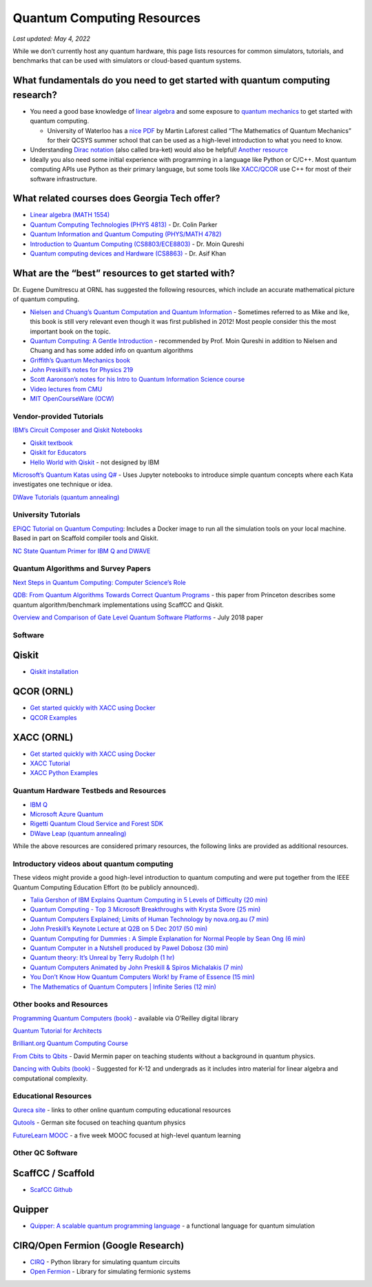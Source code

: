 Quantum Computing Resources
===========================

*Last updated: May 4, 2022*

While we don’t currently host any quantum hardware, this page lists
resources for common simulators, tutorials, and benchmarks that can be
used with simulators or cloud-based quantum systems.

What fundamentals do you need to get started with quantum computing research?
-----------------------------------------------------------------------------

-  You need a good base knowledge of `linear
   algebra <https://community.qiskit.org/textbook/ch-prerequisites/linear_algebra.html>`__
   and some exposure to `quantum
   mechanics <https://plus.maths.org/content/ridiculously-brief-introduction-quantum-mechanics>`__
   to get started with quantum computing.

   -  University of Waterloo has a `nice
      PDF <https://uwaterloo.ca/institute-for-quantum-computing/sites/ca.institute-for-quantum-computing/files/uploads/files/mathematics_qm_v21.pdf>`__
      by Martin Laforest called “The Mathematics of Quantum Mechanics”
      for their QCSYS summer school that can be used as a high-level
      introduction to what you need to know.

-  Understanding `Dirac
   notation <http://www.hep.manchester.ac.uk/u/stevew/teaching/dirac.pdf>`__
   (also called bra-ket) would also be helpful! `Another
   resource <https://users.physics.ox.ac.uk/~Steane/teaching/Diracnote.pdf>`__
-  Ideally you also need some initial experience with programming in a
   language like Python or C/C++. Most quantum computing APIs use Python
   as their primary language, but some tools like
   `XACC/QCOR <https://xacc.readthedocs.io/en/latest/>`__ use C++ for
   most of their software infrastructure.

What related courses does Georgia Tech offer?
---------------------------------------------

-  `Linear algebra (MATH
   1554) <https://math.gatech.edu/courses/math/1554>`__
-  `Quantum Computing Technologies (PHYS
   4813) <https://parkerlab.gatech.edu/web/research/>`__ - Dr. Colin Parker
-  `Quantum Information and Quantum Computing (PHYS/MATH
   4782) <https://math.gatech.edu/courses/math/4782>`__
-  `Introduction to Quantum Computing
   (CS8803/ECE8803) <https://www.cc.gatech.edu/~moin/>`__ - Dr. Moin
   Qureshi
-  `Quantum computing devices and Hardware
   (CS8863) <https://cpb-us-w2.wpmucdn.com/sites.gatech.edu/dist/8/675/files/2019/03/ECE8863-2019fall.pdf>`__
   - Dr. Asif Khan

What are the “best” resources to get started with?
--------------------------------------------------

Dr. Eugene Dumitrescu at ORNL has suggested the following resources,
which include an accurate mathematical picture of quantum computing.

-  `Nielsen and Chuang’s Quantum Computation and Quantum
   Information <https://www.cambridge.org/core/books/quantum-computation-and-quantum-information/01E10196D0A682A6AEFFEA52D53BE9AE>`__
   - Sometimes referred to as Mike and Ike, this book is still very
   relevant even though it was first published in 2012! Most people
   consider this the most important book on the topic.
-  `Quantum Computing: A Gentle
   Introduction <https://en.wikipedia.org/wiki/Quantum_Computing:_A_Gentle_Introduction>`__
   - recommended by Prof. Moin Qureshi in addition to Nielsen and Chuang
   and has some added info on quantum algorithms
-  `Griffith’s Quantum Mechanics
   book <https://www.goodreads.com/book/show/153908.Introduction_to_Quantum_Mechanics>`__
-  `John Preskill’s notes for Physics
   219 <http://theory.caltech.edu/~preskill/ph219/>`__
-  `Scott Aaronson’s notes for his Intro to Quantum Information Science
   course <https://www.scottaaronson.com/blog/?p=3943>`__
-  `Video lectures from
   CMU <https://www.youtube.com/playlist?list=PLm3J0oaFux3YL5qLskC6xQ24JpMwOAeJz>`__
-  `MIT OpenCourseWare
   (OCW) <https://ocw.mit.edu/courses/mathematics/18-435j-quantum-computation-fall-2003/>`__

Vendor-provided Tutorials
*************************

`IBM’s Circuit Composer and Qiskit
Notebooks <www.quantum-computing.ibm.com>`__

-  `Qiskit textbook <https://community.qiskit.org/textbook/>`__
-  `Qiskit for Educators <community.qiskit.org/education>`__
-  `Hello World with
   Qiskit <https://hackernoon.com/exploring-quantum-programming-from-hello-world-to-hello-quantum-world-109add25305f>`__
   - not designed by IBM

`Microsoft’s Quantum Katas using
Q# <https://github.com/Microsoft/QuantumKatas>`__ - Uses Jupyter
notebooks to introduce simple quantum concepts where each Kata
investigates one technique or idea.

`DWave Tutorials (quantum
annealing) <https://www.dwavesys.com/resources/tutorials>`__

University Tutorials
*************************

`EPiQC Tutorial on Quantum
Computing <https://www.epiqc.cs.uchicago.edu/tutorial>`__: Includes a
Docker image to run all the simulation tools on your local machine.
Based in part on Scaffold compiler tools and Qiskit.

`NC State Quantum Primer for IBM Q and
DWAVE <https://arcb.csc.ncsu.edu/~mueller/qc/qc-tut/>`__

Quantum Algorithms and Survey Papers
************************************

`Next Steps in Quantum Computing: Computer Science’s
Role <https://cra.org/ccc/wp-content/uploads/sites/2/2018/11/Next-Steps-in-Quantum-Computing.pdf>`__

`QDB: From Quantum Algorithms Towards Correct Quantum
Programs <https://quantumarchitectureprinceton.github.io/QuantumArchitecturePrinceton.github.io/publications/QDB-quantum-algorithms.pdf>`__
- this paper from Princeton describes some quantum algorithm/benchmark
implementations using ScaffCC and Qiskit.

`Overview and Comparison of Gate Level Quantum Software
Platforms <https://arxiv.org/abs/1807.02500>`__ - July 2018 paper

Software
*************************

Qiskit
------

-  `Qiskit
   installation <https://qiskit.org/documentation/install.html>`__

QCOR (ORNL)
-----------

-  `Get started quickly with XACC using
   Docker <docker%20run%20--security-opt%20seccomp=unconfined%20--init%20-it%20-p%203000:3000%20qcor/qcor>`__
-  `QCOR
   Examples <https://github.com/ORNL-QCI/qcor/tree/master/examples>`__

XACC (ORNL)
-----------
-  `Get started quickly with XACC using
   Docker <https://xacc.readthedocs.io/en/latest/developers.html#quick-start-with-docker>`__
-  `XACC
   Tutorial <https://xacc.readthedocs.io/en/latest/tutorials.html#pulse-control-tutorial>`__
-  `XACC Python
   Examples <https://github.com/eclipse/xacc/tree/master/python/examples>`__

Quantum Hardware Testbeds and Resources
***************************************

-  `IBM
   Q <https://www.ibm.com/quantum-computing/technology/experience/>`__
-  `Microsoft Azure
   Quantum <https://azure.microsoft.com/en-us/services/quantum/>`__
-  `Rigetti Quantum Cloud Service and Forest
   SDK <https://www.rigetti.com/>`__
-  `DWave Leap (quantum annealing) <https://www.dwavesys.com/take-leap>`__


While the above resources are considered primary resources, the
following links are provided as additional resources.

Introductory videos about quantum computing
*******************************************

These videos might provide a good high-level introduction to quantum
computing and were put together from the IEEE Quantum Computing
Education Effort (to be publicly announced).

-  `Talia Gershon of IBM Explains Quantum Computing in 5 Levels of
   Difficulty (20 min) <https://youtu.be/OWJCfOvochA>`__
-  `Quantum Computing - Top 3 Microsoft Breakthroughs with Krysta Svore
   (25 min) <https://youtu.be/5p2_moQZJWo>`__
-  `Quantum Computers Explained; Limits of Human Technology by
   nova.org.au (7 min) <https://youtu.be/JhHMJCUmq28>`__
-  `John Preskill’s Keynote Lecture at Q2B on 5 Dec 2017 (50
   min) <https://www.youtube.com/watch?v=h4nUyF9cSaw>`__
-  `Quantum Computing for Dummies : A Simple Explanation for Normal
   People by Sean Ong (6
   min) <https://www.youtube.com/watch?v=lypnkNm0B4A>`__
-  `Quantum Computer in a Nutshell produced by Pawel Dobosz (30
   min) <https://www.youtube.com/watch?v=0dXNmbiGPS4>`__
-  `Quantum theory: It’s Unreal by Terry Rudolph (1
   hr) <https://www.youtube.com/watch?v=JKGZDhQoR9E>`__
-  `Quantum Computers Animated by John Preskill & Spiros Michalakis (7
   min) <https://www.youtube.com/watch?v=T2DXrs0OpHU>`__
-  `You Don’t Know How Quantum Computers Work! by Frame of Essence (15
   min) <https://youtu.be/ZoT82NDpcvQ>`__
-  `The Mathematics of Quantum Computers \| Infinite Series (12
   min) <https://youtu.be/IrbJYsep45E>`__

Other books and Resources
*************************

`Programming Quantum Computers (book) <https://oreilly-qc.github.io/>`__
- available via O’Reilley digital library

`Quantum Tutorial for
Architects <http://www.cs.washington.edu/homes/oskin/quantum-tutorial>`__

`Brilliant.org Quantum Computing
Course <https://brilliant.org/courses/quantum-computing/>`__

`From Cbits to Qbits <https://arxiv.org/abs/quant-ph/0207118>`__ - David
Mermin paper on teaching students without a background in quantum
physics.

`Dancing with Qubits
(book) <https://www.robertsutor.com/dancing-with-qubits/>`__ - Suggested
for K-12 and undergrads as it includes intro material for linear algebra
and computational complexity.

Educational Resources
*************************

`Qureca site <https://www.qureca.com/education/>`__ - links to other
online quantum computing educational resources

`Qutools <https://www.qutools.com/>`__ - German site focused on teaching
quantum physics

`FutureLearn
MOOC <https://www.futurelearn.com/courses/intro-to-quantum-computing>`__
- a five week MOOC focused at high-level quantum learning

Other QC Software
*************************

ScaffCC / Scaffold
------------------

-  `ScafCC Github <https://github.com/epiqc/ScaffCC>`__

Quipper
-------

-  `Quipper: A scalable quantum programming
   language <https://www.mathstat.dal.ca/~selinger/quipper/>`__ - a
   functional language for quantum simulation

CIRQ/Open Fermion (Google Research)
-----------------------------------

-  `CIRQ <https://github.com/quantumlib/cirq>`__ - Python library for
   simulating quantum circuits
-  `Open Fermion <https://github.com/quantumlib/OpenFermion>`__ -
   Library for simulating fermionic systems

